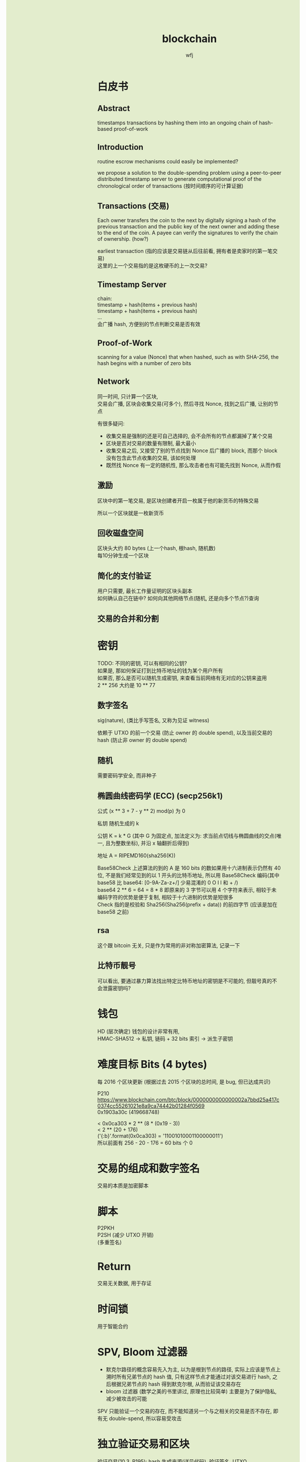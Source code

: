 #+TITLE: blockchain
#+AUTHOR: wfj
#+EMAIL: wufangjie1223@126.com
#+OPTIONS: ^:{} \n:t email:t
#+HTML_HEAD_EXTRA: <style type="text/css"> body {padding-left: 26%; background: #e3edcd;} #table-of-contents {position: fixed; width: 25%; height: 100%; top: 0; left: 0; overflow-y: scroll; resize: horizontal;} i {color: #666666;} pre, pre.src:before {color: #ffffff; background: #131926;} </style>
#+HTML_HEAD_EXTRA: <script type="text/javascript"> function adjust_html(){document.getElementsByTagName("body")[0].style.cssText="padding-left: "+(parseInt(document.getElementById("table-of-contents").style.width)+5)+"px; background: #e3edcd;"}; window.onload=function(){document.getElementById("table-of-contents").addEventListener("mouseup",adjust_html,true)}</script>

* 白皮书
** Abstract
timestamps transactions by hashing them into an ongoing chain of hash-based proof-of-work

** Introduction
routine escrow mechanisms could easily be implemented?

we propose a solution to the double-spending problem using a peer-to-peer distributed timestamp server to generate computational proof of the chronological order of transactions (按时间顺序的可计算证据)

** Transactions (交易)
Each owner transfers the coin to the next by digitally signing a hash of the previous transaction and the public key of the next owner and adding these to the end of the coin. A payee can verify the signatures to verify the chain of ownership. (how?)

earliest transaction (指的应该是交易链从后往前看, 拥有者是卖家时的第一笔交易)
这里的上一个交易指的是这枚硬币的上一次交易?

** Timestamp Server
chain:
timestamp + hash(items + previous hash)
timestamp + hash(items + previous hash)
...
会广播 hash, 方便别的节点判断交易是否有效

** Proof-of-Work
scanning for a value (Nonce) that when hashed, such as with SHA-256, the hash begins with a number of zero bits

** Network
同一时间, 只计算一个区块,
交易会广播, 区块会收集交易(可多个), 然后寻找 Nonce, 找到之后广播, 让别的节点


有很多疑问:
+ 收集交易是强制的还是可自己选择的, 会不会所有的节点都漏掉了某个交易
+ 区块是否对交易的数量有限制, 最大最小
+ 收集交易之后, 又接受了别的节点找到 Nonce 后广播的 block, 而那个 block 没有包含此节点收集的交易, 该如何处理
+ 既然找 Nonce 有一定的随机性, 那么攻击者也有可能先找到 Nonce, 从而作假

** 激励
区块中的第一笔交易, 是区块创建者开启一枚属于他的新货币的特殊交易

所以一个区块就是一枚新货币

** 回收磁盘空间
区块头大约 80 bytes (上一个hash, 根hash, 随机数)
每10分钟生成一个区块

** 简化的支付验证
用户只需要, 最长工作量证明的区块头副本
如何确认自己在链中? 如何向其他网络节点(随机, 还是向多个节点?)查询

** 交易的合并和分割

* 密钥

TODO: 不同的密钥, 可以有相同的公钥?
如果是, 那如何保证打到比特币地址的钱为某个用户所有
如果否, 那么是否可以随机生成密钥, 来查看当前网络有无对应的公钥来盗用
2 ** 256 大约是 10 ** 77

** 数字签名
sig(nature), (类比手写签名, 又称为见证 witness)

依赖于 UTXO 的前一个交易 (防止 owner 的 double spend), 以及当前交易的 hash (防止非 owner 的 double spend)

** 随机
需要密码学安全, 而非种子

** 椭圆曲线密码学 (ECC) (secp256k1)
公式 (x ** 3 + 7 - y ** 2) mod(p) 为 0

私钥 随机生成的 k

公钥 K = k * G (其中 G 为固定点, 加法定义为: 求当前点切线与椭圆曲线的交点(唯一, 且为整数坐标), 并沿 x 轴翻折后得到)

地址 A = RIPEMD160(sha256(K))

Base58Check 上述算法的到的 A 是 160 bits 的数如果用十六进制表示仍然有 40 位, 不是我们经常见到的以 1 开头的比特币地址, 所以用 Base58Check 编码(其中 base58 比 base64: [0-9A-Za-z+/] 少易混淆的 0 O I l 和 + /)
base64 2 ** 6 = 64 = 8 * 8 即原来的 3 字节可以用 4 个字符来表示, 相较于未编码字符的优势是便于复制, 相较于十六进制的优势是短很多
Check 指的是校验和 Sha256(Sha256(prefix + data)) 的前四字节 (应该是加在 base58 之前)




** rsa
这个跟 bitcoin 无关, 只是作为常用的非对称加密算法, 记录一下

** 比特币靓号
可以看出, 要通过暴力算法找出特定比特币地址的密钥是不可能的, 但靓号真的不会泄露密钥吗?
* 钱包
HD (层次确定) 钱包的设计非常有用,
HMAC-SHA512 -> 私钥, 链码 + 32 bits 索引 -> 派生子密钥

* 难度目标 Bits (4 bytes)
每 2016 个区块更新 (根据过去 2015 个区块的总时间, 是 bug, 但已达成共识)

P210
https://www.blockchain.com/btc/block/0000000000000002a7bbd25a417c0374cc55261021e8a9ca74442b01284f0569
0x1903a30c (419668748)

< 0x0ca303 * 2 ** (8 * (0x19 - 3))
< 2 ** (20 + 176)
('{:b}'.format(0x0ca303) = '11001010001100000011')
所以前面有 256 - 20 - 176 = 60 bits 个 0

* 交易的组成和数字签名
交易的本质是加密脚本

* 脚本
P2PKH
P2SH (减少 UTXO 开销)
(多重签名)

* Return
交易无关数据, 用于存证

* 时间锁
用于智能合约

* SPV, Bloom 过滤器
+ 默克尔路径的概念容易先入为主, 以为是根到节点的路径, 实际上应该是节点上溯时所有兄弟节点的 hash 值, 只有这样节点才能通过对该交易进行 hash, 之后根据兄弟节点的 hash 得到默克尔根, 从而验证该交易存在
+ bloom 过滤器 (数学之美的书里讲过, 原理也比较简单) 主要是为了保护隐私, 减少被攻击的可能

SPV 只能验证一个交易的存在, 而不能知道另一个与之相关的交易是否不存在, 即有无 double-spend, 所以容易受攻击

* 独立验证交易和区块
验证交易(10.3, P195): hash 生成来源(详见代码), 验证签名, UTXO
验证区块(10.9, P214): hash 生成来源(详见代码),

* ECC
https://zhuanlan.zhihu.com/p/42629724

** 域
整数模 p 的剩余类 {0, 1, ... p-1} 是一个域, 记为 F_{p}, 以下所有取值均在域内

** 负元
a - b = a + (-b) = 0
例: a = 20, p = 23, 那么 a 的负元就是 3

** 逆元
a * a^{-1} \equiv 1 (mod p)
例: a = 20, p = 23, 那么 a^{-1} = 15
分数取模 $\frac{1}{a}$ = a^{-1}

** 求模一般用素数
求模为什么基本都是素数, 因为多数情况需要存在逆元, 逆元存在的充分条件是 a, p 互素, 那所幸就取 p 为素数好了

** ECC 的加法和数乘
E_{p}(a, b): y^{2} \equiv x^{3} + a * x + b (mod p)
比特币用的是: a = 0, b = 7?

例2 和例3 都手动算一算, 判断结果是否在 E_{23}(1, 1) 上

加法只有 P1 != P2 时才能进行
P3(x3, y3) = P1(x1, y1) + P2(x2, y2)
(if P1 != P2) \lambda = \frac{y2 - y1}{x2 - x1} # 斜率?
(else) \lambda = \frac{3 * x2 + a}{2y1}         # 分子函数求导?

x3 = \lambda^{2} - x1 - x2
y3 = \lambda(x1 - x3) - y1

减法: 等于加上 P(x, -y), 推导 (先验: P3 != P1, 只有无穷远点是零元):
P3(x3, y3) + P4(x1, -y1), \lambda2 = \frac{y3 + y1}{x3 - x1} = -\lambda (根据上面的 y3 = 式), x5 = \lambda2^{2} - x1 - x3 = x2 (根据上面 x3 = 式), y5 = \lambda2 * (x1 - x5) - (-y1) = -\lambda * (x1 - x2) + y1 = (y2 - y1) + y1 = y2
也就是说 P3(x3, y3) + P4(x1, -y1) = P2(x2, y2), 证毕

** 加密 (ElGamal)
*** 一般形式
有 y \equiv g^{x} (mod p), 其中 (y, g, p) 为公钥, x 为密钥
对于要发送的消息 M (其二进制表示就是整数), 随机生成一个零时私钥 k, 我们可以通过发送 C1 = g^{k} 和 C2 = y^{k} * M, 那么拥有私钥的一方就可以通过 C2 / (C1^{x}) = y^{k} * M / g^{k*x} = M 来解密

*** 椭圆曲线 (类比一般形式)
私钥 k, 公钥 G = (xg, yg), P = k * G = (xp, yp)
消息 M, 随机私钥 k2, 发送 C1 = k2 * G, C2 = k2 * P + M,
那么 k * C1 - C2 = k * k2 * G - k2 * k * G + M = M

** 数字签名 (ECDSA) (椭圆曲线数字签名算法)
* 其他细节或疑惑
** address (也就是比特币账户)
#+BEGIN_EXAMPLE
1Cdid9KFAaatwczBwBttQcwXYCpvK8h7FK
#+END_EXAMPLE

以下链接可以查看 Alice address 的未花费比特币
https://blockchain.info/unspent?active=1Cdid9KFAaatwczBwBttQcwXYCpvK8h7FK

** tx Hash (交易 Hash, txid)
#+BEGIN_EXAMPLE
7957a35fe64f80d234d76d83a2a8f1a0d8149a41d81de548f0a65a8a999f6f18
#+END_EXAMPLE

以下链接可以查看交易详情:
https://www.blockchain.com/btc/tx/7957a35fe64f80d234d76d83a2a8f1a0d8149a41d81de548f0a65a8a999f6f18

交易类型:
+ 简单支付: 找零
+ 多对单: 钱包整理零钱
+ 单对多: 发工资

NOTE: 区别于区块链, 每一笔钱也有自身的交易链

前一个交易的输出 Hash 作为后一个交易的输入 (注意后面的:0, 是为了能有多个输入)
7957a35fe64f80d234d76d83a2a8f1a0d8149a41d81de548f0a65a8a999f6f18:0

** block 区块
在交易详情的 Included in Block (277298), 可以跳转到区块详情
区块 hash, 用来区别各区块, 方便查询
https://www.blockchain.com/btc/block/0000000000000002f7de2a020d4934431bf1dc4b75ef11eed2eede55249f0472

上述交易在第 14 页最后一个:
https://www.blockchain.com/btc/block/0000000000000002f7de2a020d4934431bf1dc4b75ef11eed2eede55249f0472?page=14

** 工作量证明 和 未经验证的交易池
区块中的交易是有一定顺序的 (交易费高的优先, 现在已有交易费为 0 的不能及时处理了)
工作量证明还可用于矿池的收益分配

** TODO:
如何确保 address, txid, block hash 的唯一性
bitcoin-cli getblockhash 1000 # 就能获取获取 1000 号 block 的 hash
